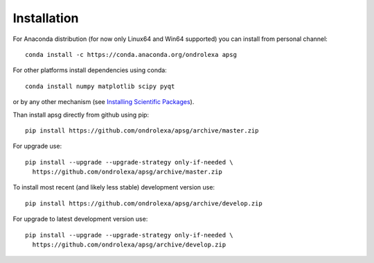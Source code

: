 ============
Installation
============

For Anaconda distribution (for now only Linux64 and Win64 supported) you can install from personal channel::

    conda install -c https://conda.anaconda.org/ondrolexa apsg

For other platforms install dependencies using conda::

    conda install numpy matplotlib scipy pyqt

or by any other mechanism (see `Installing Scientific Packages <https://packaging.python.org/science/>`_).

Than install apsg directly from github using pip::

    pip install https://github.com/ondrolexa/apsg/archive/master.zip

For upgrade use::

    pip install --upgrade --upgrade-strategy only-if-needed \
      https://github.com/ondrolexa/apsg/archive/master.zip
          

To install most recent (and likely less stable) development version use::

    pip install https://github.com/ondrolexa/apsg/archive/develop.zip


For upgrade to latest development version use::

    pip install --upgrade --upgrade-strategy only-if-needed \
      https://github.com/ondrolexa/apsg/archive/develop.zip

